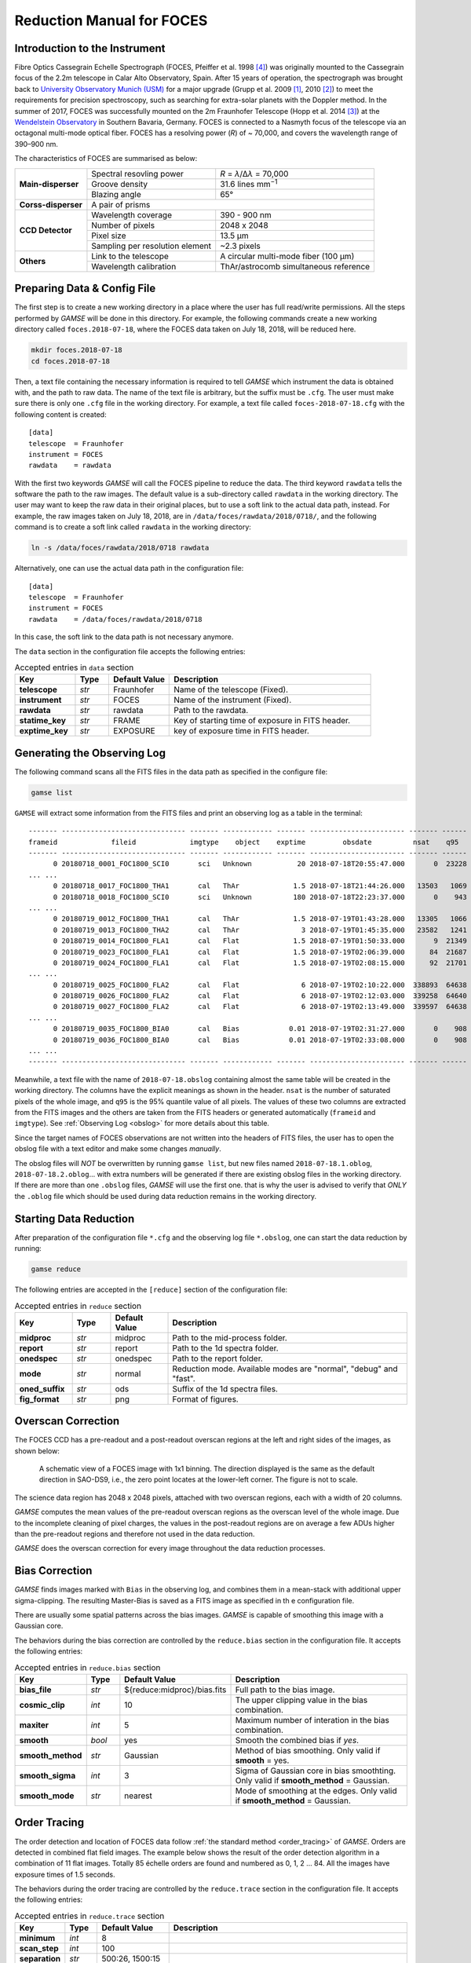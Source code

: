 .. _manual_foces:

Reduction Manual for FOCES
==========================

Introduction to the Instrument
------------------------------
Fibre Optics Cassegrain Echelle Spectrograph (FOCES, Pfeiffer et al. 1998
[#Pfeiffer1998]_) was originally mounted to the Cassegrain focus of the 2.2m
telescope in Calar Alto Observatory, Spain.
After 15 years of operation, the spectrograph was brought back to `University
Observatory Munich (USM) <http://www.usm.uni-muenchen.de/>`_ for a major
upgrade (Grupp et al. 2009 [#Grupp2009]_, 2010 [#Grupp2010]_) to meet the
requirements for precision spectroscopy, such as searching for extra-solar
planets with the Doppler method.
In the summer of 2017, FOCES was successfully mounted on the 2m Fraunhofer
Telescope (Hopp et al. 2014 [#Hopp2014]_) at the `Wendelstein Observatory
<http://www.wendelstein-observatorium.de:8002/wst_en.html>`_ in Southern
Bavaria, Germany.
FOCES is connected to a Nasmyth focus of the telescope via an octagonal
multi-mode optical fiber.
FOCES has a resolving power (*R*) of ~ 70,000, and covers the wavelength range
of 390–900 nm.

The characteristics of FOCES are summarised as below:

+---------------------+---------------------------------+---------------------------------------+
| **Main-disperser**  | Spectral resovling power        | *R* = *λ*\ /Δ\ *λ* = 70,000           |
|                     +---------------------------------+---------------------------------------+
|                     | Groove density                  | 31.6 lines mm\ :sup:`−1`              |
|                     +---------------------------------+---------------------------------------+
|                     | Blazing angle                   | 65°                                   |
+---------------------+---------------------------------+---------------------------------------+
| **Corss-disperser** | A pair of prisms                                                        |
+---------------------+---------------------------------+---------------------------------------+
| **CCD Detector**    | Wavelength coverage             | 390 - 900 nm                          |
|                     +---------------------------------+---------------------------------------+
|                     | Number of pixels                | 2048 x 2048                           |
|                     +---------------------------------+---------------------------------------+
|                     | Pixel size                      | 13.5 μm                               |
|                     +---------------------------------+---------------------------------------+
|                     | Sampling per resolution element | ~2.3 pixels                           |
+---------------------+---------------------------------+---------------------------------------+
| **Others**          | Link to the telescope           | A circular multi-mode fiber (100 µm)  |
|                     +---------------------------------+---------------------------------------+
|                     | Wavelength calibration          | ThAr/astrocomb simultaneous reference |
+---------------------+---------------------------------+---------------------------------------+


Preparing Data & Config File
----------------------------
The first step is to create a new working directory in a place where the user
has full read/write permissions.
All the steps performed by `GAMSE` will be done in this directory.
For example, the following commands create a new working directory called
``foces.2018-07-18``, where the FOCES data taken on July 18, 2018, will be
reduced here.

.. code-block:: bash

   mkdir foces.2018-07-18
   cd foces.2018-07-18

Then, a text file containing the necessary information is required to tell
`GAMSE` which instrument the data is obtained with, and the path to raw data.
The name of the text file is arbitrary, but the suffix must be ``.cfg``.
The user must make sure there is only one ``.cfg`` file in the working
directory.
For example, a text file called ``foces-2018-07-18.cfg`` with the following
content is created:
::

    [data]
    telescope  = Fraunhofer
    instrument = FOCES
    rawdata    = rawdata

With the first two keywords `GAMSE` will call the FOCES pipeline to reduce the
data.
The third keyword ``rawdata`` tells the software the path to the raw images.
The default value is a sub-directory called ``rawdata`` in the working
directory.
The user may want to keep the raw data in their original places, but to use a
soft link to the actual data path, instead.
For example, the raw images taken on July 18, 2018, are in
``/data/foces/rawdata/2018/0718/``, and the following command is to create a
soft link called ``rawdata`` in the working directory:

.. code-block:: bash

   ln -s /data/foces/rawdata/2018/0718 rawdata

Alternatively, one can use the actual data path in the configuration file:
::

    [data]
    telescope  = Fraunhofer
    instrument = FOCES
    rawdata    = /data/foces/rawdata/2018/0718

In this case, the soft link to the data path is not necessary anymore.

The ``data`` section in the configuration file accepts the following entries:

.. list-table:: Accepted entries in ``data`` section
   :widths: 18, 10, 18, 60
   :header-rows: 1

   * - Key
     - Type
     - Default Value
     - Description
   * - **telescope**
     - *str*
     - Fraunhofer
     - Name of the telescope (Fixed).
   * - **instrument**
     - *str*
     - FOCES
     - Name of the instrument (Fixed).
   * - **rawdata**
     - *str*
     - rawdata
     - Path to the rawdata.
   * - **statime_key**
     - *str*
     - FRAME
     - Key of starting time of exposure in FITS header.
   * - **exptime_key**
     - *str*
     - EXPOSURE
     - key of exposure time in FITS header.


Generating the Observing Log
----------------------------
The following command scans all the FITS files in the data path as specified
in the configure file:

.. code-block:: bash

   gamse list

``GAMSE`` will extract some information from the FITS files and print an
observing log as a table in the terminal:
::

    ------- ------------------------------ ------- ------------ ------- ----------------------- ------- ------
    frameid             fileid             imgtype    object    exptime         obsdate          nsat    q95  
    ------- ------------------------------ ------- ------------ ------- ----------------------- ------- ------
          0 20180718_0001_FOC1800_SCI0       sci   Unknown           20 2018-07-18T20:55:47.000       0  23228
    ... ...
          0 20180718_0017_FOC1800_THA1       cal   ThAr             1.5 2018-07-18T21:44:26.000   13503   1069
          0 20180718_0018_FOC1800_SCI0       sci   Unknown          180 2018-07-18T22:23:37.000       0    943
    ... ...
          0 20180719_0012_FOC1800_THA1       cal   ThAr             1.5 2018-07-19T01:43:28.000   13305   1066
          0 20180719_0013_FOC1800_THA2       cal   ThAr               3 2018-07-19T01:45:35.000   23582   1241
          0 20180719_0014_FOC1800_FLA1       cal   Flat             1.5 2018-07-19T01:50:33.000       9  21349
          0 20180719_0023_FOC1800_FLA1       cal   Flat             1.5 2018-07-19T02:06:39.000      84  21687
          0 20180719_0024_FOC1800_FLA1       cal   Flat             1.5 2018-07-19T02:08:15.000      92  21701
    ... ...
          0 20180719_0025_FOC1800_FLA2       cal   Flat               6 2018-07-19T02:10:22.000  338893  64638
          0 20180719_0026_FOC1800_FLA2       cal   Flat               6 2018-07-19T02:12:03.000  339258  64640
          0 20180719_0027_FOC1800_FLA2       cal   Flat               6 2018-07-19T02:13:49.000  339597  64638
    ... ...
          0 20180719_0035_FOC1800_BIA0       cal   Bias            0.01 2018-07-19T02:31:27.000       0    908
          0 20180719_0036_FOC1800_BIA0       cal   Bias            0.01 2018-07-19T02:33:08.000       0    908
    ... ...
    ------- ------------------------------ ------- ------------ ------- ----------------------- ------- ------

Meanwhile, a text file with the name of ``2018-07-18.obslog`` containing almost
the same table will be created in the working directory.
The columns have the explicit meanings as shown in the header.
``nsat`` is the number of saturated pixels of the whole image, and ``q95`` is
the 95% quantile value of all pixels.
The values of these two columns are extracted from the FITS images and the
others are taken from the FITS headers or generated automatically (``frameid``
and ``imgtype``).
See :ref:`Observing Log <obslog>` for more details about this table.

Since the target names of FOCES observations are not written into the headers of
FITS files, the user has to open the obslog file with a text editor and make
some changes *manually*.

The obslog files will *NOT* be overwritten by running ``gamse list``, but new
files named ``2018-07-18.1.oblog``, ``2018-07-18.2.oblog``... with extra numbers
will be generated if there are existing obslog files in the working directory.
If there are more than one ``.obslog`` files, `GAMSE` will use the first one.
that is why the user is advised to verify that *ONLY* the ``.oblog`` file which
should be used during data reduction remains in the working directory.


Starting Data Reduction
-----------------------
After preparation of the configuration file ``*.cfg`` and the observing log file
``*.obslog``, one can start the data reduction by running:

.. code-block:: bash

   gamse reduce

The following entries are accepted in the ``[reduce]`` section of the
configuration file:

.. list-table:: Accepted entries in ``reduce`` section
   :widths: 12, 8, 12, 50
   :header-rows: 1

   * - Key
     - Type
     - Default Value
     - Description
   * - **midproc**
     - *str*
     - midproc
     - Path to the mid-process folder.
   * - **report**
     - *str*
     - report
     - Path to the 1d spectra folder.
   * - **onedspec**
     - *str*
     - onedspec
     - Path to the report folder.
   * - **mode**
     - *str*
     - normal
     - Reduction mode. Available modes are "normal", "debug" and "fast".
   * - **oned_suffix**
     - *str*
     - ods
     - Suffix of the 1d spectra files.
   * - **fig_format**
     - *str*
     - png
     - Format of figures.

Overscan Correction
-------------------
The FOCES CCD has a pre-readout and a post-readout overscan regions at the left
and right sides of the images, as shown below:

.. figure:: images/FOCES_ccd_zones.svg
   :alt: FOCES CCD zones
   :align: center
   :width: 500px
   :figwidth: 700px

   A schematic view of a FOCES image with 1x1 binning. The direction displayed
   is the same as the default direction in SAO-DS9, i.e., the zero point locates
   at the lower-left corner. The figure is not to scale.

The science data region has 2048 x 2048 pixels, attached with two overscan
regions, each with a width of 20 columns.

`GAMSE` computes the mean values of the pre-readout overscan regions as the
overscan level of the whole image.
Due to the incomplete cleaning of pixel charges, the values in the post-readout
regions are on average a few ADUs higher than the pre-readout regions and
therefore not used in the data reduction.

`GAMSE` does the overscan correction for every image throughout the data
reduction processes.


Bias Correction
---------------
`GAMSE` finds images marked with ``Bias`` in the observing log, and combines
them in a mean-stack with additional upper sigma-clipping.
The resulting Master-Bias is saved as a FITS image as specified in th
e configuration file.

There are usually some spatial patterns across the bias images.
`GAMSE` is capable of smoothing this image with a Gaussian core.

The behaviors during the bias correction are controlled by the ``reduce.bias``
section in the configuration file.
It accepts the following entries:

.. list-table:: Accepted entries in ``reduce.bias`` section
   :widths: 12, 8, 18, 50
   :header-rows: 1

   * - Key
     - Type
     - Default Value
     - Description
   * - **bias_file**
     - *str*
     - ${reduce:midproc}/bias.fits
     - Full path to the bias image.
   * - **cosmic_clip**
     - *int*
     - 10
     - The upper clipping value in the bias combination.
   * - **maxiter**
     - *int*
     - 5
     - Maximum number of interation in the bias combination.
   * - **smooth**
     - *bool*
     - yes
     - Smooth the combined bias if *yes*.
   * - **smooth_method**
     - *str*
     - Gaussian
     - Method of bias smoothing. Only valid if **smooth** = yes.
   * - **smooth_sigma**
     - *int*
     - 3
     - Sigma of Gaussian core in bias smoothting. Only valid if
       **smooth_method** = Gaussian.
   * - **smooth_mode**
     - *str*
     - nearest
     - Mode of smoothing at the edges. Only valid if
       **smooth_method** = Gaussian.


Order Tracing
-------------
The order detection and location of FOCES data follow :ref:`the standard method
<order_tracing>` of `GAMSE`.
Orders are detected in combined flat field images.
The example below shows the result of the order detection algorithm in a
combination of 11 flat images.
Totally 85 échelle orders are found and numbered as 0, 1, 2 ... 84.
All the images have exposure times of 1.5 seconds.


The behaviors during the order tracing are controlled by the ``reduce.trace``
section in the configuration file.
It accepts the following entries:


.. csv-table:: Accepted entries in ``reduce.trace`` section
   :header: Key, Type, Default Value, Description
   :escape: '
   :widths: 12, 8, 18, 60

   **minimum**,    *int*,   8, 
   **scan_step**,  *int*,   100,
   **separation**, *str*,   "500:26, 1500:15",
   **filling**,    *float*, 0.3,
   **align_deg**,  *int*,   2,
   **display**,    *bool*,  no,
   **degree**,     *int*,   3,

Flat Fielding Correction
------------------------
FOCES users usually take different groups of flat fielding frames with different
exposure times, to optimize signal-to-noise in different regions of the CCD.
`GAMSE` combines flat field images with the same exposure time, and assigns an
independent name ``flat_XX`` for each combined flat image, where ``XX`` is the
exposure time.
For example, ``flat_1.5`` is the combination of all the flat field frames having
the exposure times of 1.5 seconds.
These combined flat images are then stitched together in a mosaic way to
optimize for signal-to-noise in different regions of the CCD generating the
so-called master flat image, which is by default named ``flat``.
The stitching lines are some curves lying between échlle the orders and are
determined automatically by the software.


Background Correction
---------------------

One-dimensional Spectra Extraction
----------------------------------

Wavelength Calibration
----------------------

Format of Output Spectra
------------------------

APIs
----
.. autosummary::

   gamse.pipelines.foces.make_config
   gamse.pipelines.foces.make_obslog
   gamse.pipelines.foces.reduce_rawdata
   gamse.pipelines.foces.common.correct_overscan
   gamse.pipelines.foces.common.parse_bias_frames
   gamse.pipelines.foces.common.get_primary_header
   gamse.pipelines.foces.plot_overscan_variation
   gamse.pipelines.foces.plot_bias_smooth
   gamse.pipelines.foces.reduce_singlefiber.reduce_singlefiber
   gamse.pipelines.foces.reduce_doublefiber.reduce_doublefiber
   gamse.pipelines.foces.flat.smooth_aperpar_A
   gamse.pipelines.foces.flat.smooth_aperpar_k
   gamse.pipelines.foces.flat.smooth_aperpar_c
   gamse.pipelines.foces.flat.smooth_aperpar_bkg

References
-----------
.. [#Grupp2009] `Grupp et al., 2009, SPIE, 7440, 74401G <http://adsabs.harvard.edu/abs/2009SPIE.7440E..1GG>`_
.. [#Grupp2010] `Grupp et al., 2010, SPIE, 7735, 773573 <http://adsabs.harvard.edu/abs/2010SPIE.7735E..73G>`_
.. [#Hopp2014] `Hopp et al., 2014, SPIE, 9145, 91452D <http://adsabs.harvard.edu/abs/2014SPIE.9145E..2DH>`_
.. [#Pfeiffer1998] `Pfeiffer et al., 1998, A&AS, 130, 381 <http://adsabs.harvard.edu/abs/1998A&AS..130..381P>`_
